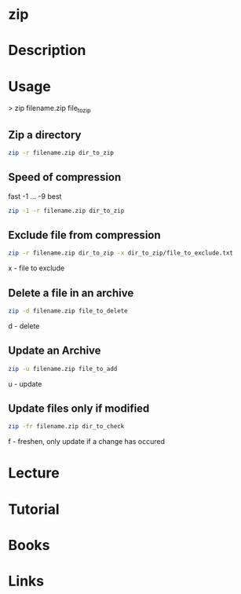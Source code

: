 #+TAGS: file compression zip


* zip
* Description
* Usage

> zip filename.zip file_to_zip

** Zip a directory
#+BEGIN_SRC sh
zip -r filename.zip dir_to_zip
#+END_SRC

** Speed of compression
fast -1 ... -9 best
#+BEGIN_SRC sh
zip -1 -r filename.zip dir_to_zip
#+END_SRC

** Exclude file from compression
#+BEGIN_SRC sh
zip -r filename.zip dir_to_zip -x dir_to_zip/file_to_exclude.txt
#+END_SRC
x - file to exclude

** Delete a file in an archive
#+BEGIN_SRC sh
zip -d filename.zip file_to_delete
#+END_SRC
d - delete

** Update an Archive
#+BEGIN_SRC sh
zip -u filename.zip file_to_add
#+END_SRC
u - update

** Update files only if modified
#+BEGIN_SRC sh
zip -fr filename.zip dir_to_check
#+END_SRC
f - freshen, only update if a change has occured

* Lecture
* Tutorial
* Books
* Links



